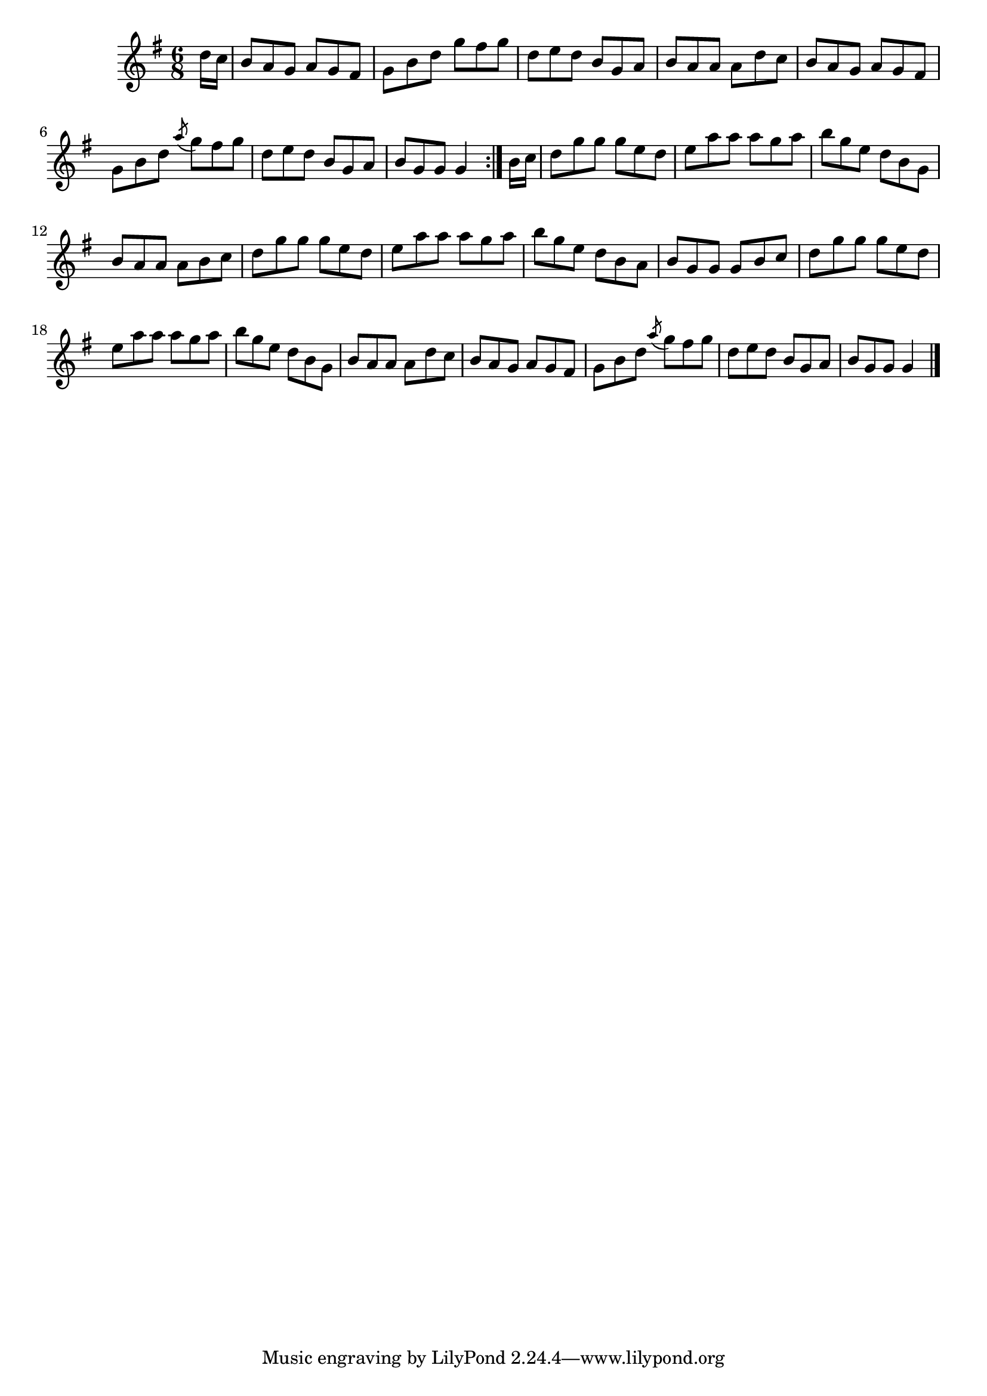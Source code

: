 \version "2.12.0"

\tocItem \markup "Bruacha Thalamh an Éisc"
\tocItem \markup "Banks of Newfoundland, The"

\score {
\relative c'' {
    \key g \major
    \time 6/8

    \repeat volta 2 {
    \partial 8 d16 c
    b8 a g a g fis
    g8 b d g fis g
    d8 e d b g a
    b8 a a a d c
    b8 a g a g fis
    g8 b d \acciaccatura a'8 g8 fis g
    d8 e d b g a
    b8 g g g4
    }

    \partial 8 b16 c
    d8 g g g e d
    e8 a a a g a
    b8 g e d b g
    b8 a a a b c
    d8 g g g e d
    e8 a a a g a
    b8 g e d b a
    b8 g g g b c
    
    d8 g g g e d
    e8 a a a g a
    b8 g e d b g
    b8 a a a d c
    b8 a g a g fis
    g8 b d \acciaccatura a'8 g8 fis g
    d8 e d b g a
    b8 g g g4
    \bar "|."
}

\header {
    title = "Bruacha Thalamh an Éisc"
    subtitle = "The Banks of Newfoundland"
    meter = "Poirt Dúbalta"
    volume = "1"
    number = "8"
}
}
